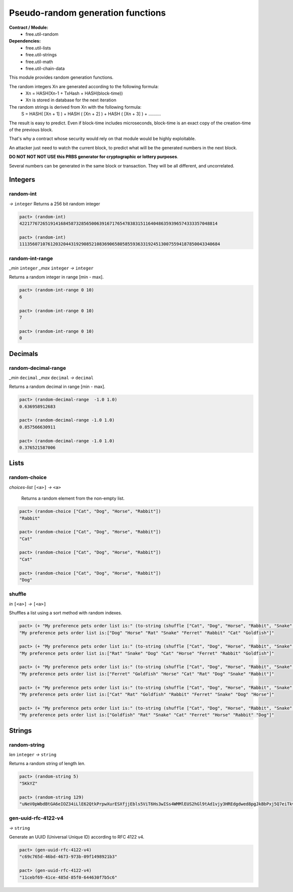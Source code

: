 Pseudo-random generation functions
====================================
**Contract / Module:**
  * free.util-random

**Dependencies:**
  * free.util-lists
  * free.util-strings
  * free.util-math
  * free.util-chain-data

This module provides random generation functions.

The random integers Xn are generated according to the following formula:
  - Xn = HASH(Xn-1 + TxHash + HASH(block-time))
  - Xn is stored in database for the next iteration

The random strings is derived from Xn with the following formula:
  S = HASH( [Xn + 1] ) + HASH ( [Xn + 2] ) + HASH ( [Xn + 3] ) + ..........

The result is easy to predict. Even if block-time includes microseconds, block-time is an exact copy of the creation-time of the previous block.

That's why a contract whose security would rely on that module would be highly exploitable.

An attacker just need to watch the current block, to predict what will be the generated numbers in the next block.

**DO NOT NOT NOT USE this PRBS generator for cryptographic or lottery purposes**.

Several numbers can be generated in the same block or transaction. They will be all different, and uncorrelated.

Integers
---------

random-int
~~~~~~~~~~
*→* ``integer``
Returns a 256 bit random integer

.. code:: lisp

  pact> (random-int)
  42217767265191416845873285650063916717654783831511640486359396574333357048814

  pact> (random-int)
  111356071076120320443192908521083690658058559363319245130075594187850043340684

random-int-range
~~~~~~~~~~~~~~~~
*_min* ``integer`` *_max* ``integer`` *→* ``integer``

Returns a random integer in range [min - max].

.. code:: lisp

  pact> (random-int-range 0 10)
  6

  pact> (random-int-range 0 10)
  7

  pact> (random-int-range 0 10)
  0


Decimals
---------

random-decimal-range
~~~~~~~~~~~~~~~~~~~~
*_min* ``decimal`` *_max* ``decimal`` *→* ``decimal``

Returns a random decimal in range [min - max].

.. code:: lisp

  pact> (random-decimal-range  -1.0 1.0)
  0.636958912683

  pact> (random-decimal-range -1.0 1.0)
  0.857566630911

  pact> (random-decimal-range -1.0 1.0)
  0.376521587006

Lists
------
random-choice
~~~~~~~~~~~~~~~~
*choices-list* ``[<a>]`` *→* ``<a>``

 Returns a random element from the non-empty list.

.. code:: lisp

  pact> (random-choice ["Cat", "Dog", "Horse", "Rabbit"])
  "Rabbit"

  pact> (random-choice ["Cat", "Dog", "Horse", "Rabbit"])
  "Cat"

  pact> (random-choice ["Cat", "Dog", "Horse", "Rabbit"])
  "Cat"

  pact> (random-choice ["Cat", "Dog", "Horse", "Rabbit"])
  "Dog"

shuffle
~~~~~~~
*in* ``[<a>]`` *→* ``[<a>]``

Shuffles a list using a sort method with random indexes.

.. code:: lisp

  pact> (+ "My preference pets order list is:" (to-string (shuffle ["Cat", "Dog", "Horse", "Rabbit", "Snake", "Ferret", "Rat", "Goldfish"])))
  "My preference pets order list is:["Dog" "Horse" "Rat" "Snake" "Ferret" "Rabbit" "Cat" "Goldfish"]"

  pact> (+ "My preference pets order list is:" (to-string (shuffle ["Cat", "Dog", "Horse", "Rabbit", "Snake", "Ferret", "Rat", "Goldfish"])))
  "My preference pets order list is:["Rat" "Snake" "Dog" "Cat" "Horse" "Ferret" "Rabbit" "Goldfish"]"

  pact> (+ "My preference pets order list is:" (to-string (shuffle ["Cat", "Dog", "Horse", "Rabbit", "Snake", "Ferret", "Rat", "Goldfish"])))
  "My preference pets order list is:["Ferret" "Goldfish" "Horse" "Cat" "Rat" "Dog" "Snake" "Rabbit"]"

  pact> (+ "My preference pets order list is:" (to-string (shuffle ["Cat", "Dog", "Horse", "Rabbit", "Snake", "Ferret", "Rat", "Goldfish"])))
  "My preference pets order list is:["Cat" "Rat" "Goldfish" "Rabbit" "Ferret" "Snake" "Dog" "Horse"]"

  pact> (+ "My preference pets order list is:" (to-string (shuffle ["Cat", "Dog", "Horse", "Rabbit", "Snake", "Ferret", "Rat", "Goldfish"])))
  "My preference pets order list is:["Goldfish" "Rat" "Snake" "Cat" "Ferret" "Horse" "Rabbit" "Dog"]"



Strings
---------

random-string
~~~~~~~~~~~~~
*len* ``integer`` *→* ``string``

Returns a random string of length *len*.

.. code:: lisp

  pact> (random-string 5)
  "5KkYZ"

  pact> (random-string 129)
  "uNeV0pWbdBtGA6eIOZ34iLlE62QtkPrpwXurESXfjjEbls5ViT6Hs3wISs4WMMlEUS2hGl9tAd1vjy3HREdgdwed8pgJkBbPxj5Q7eiTkvoEgnE4cwFNWqM1qvjOFmNb0"


gen-uuid-rfc-4122-v4
~~~~~~~~~~~~~~~~~~~~
*→* ``string``

Generate an UUID (Universal Unique ID) according to RFC 4122 v4.

.. code:: lisp

  pact> (gen-uuid-rfc-4122-v4)
  "c69c765d-46bd-4673-973b-09f1498921b3"

  pact> (gen-uuid-rfc-4122-v4)
  "11cebf69-41ce-485d-85f0-644630f7b5c6"

